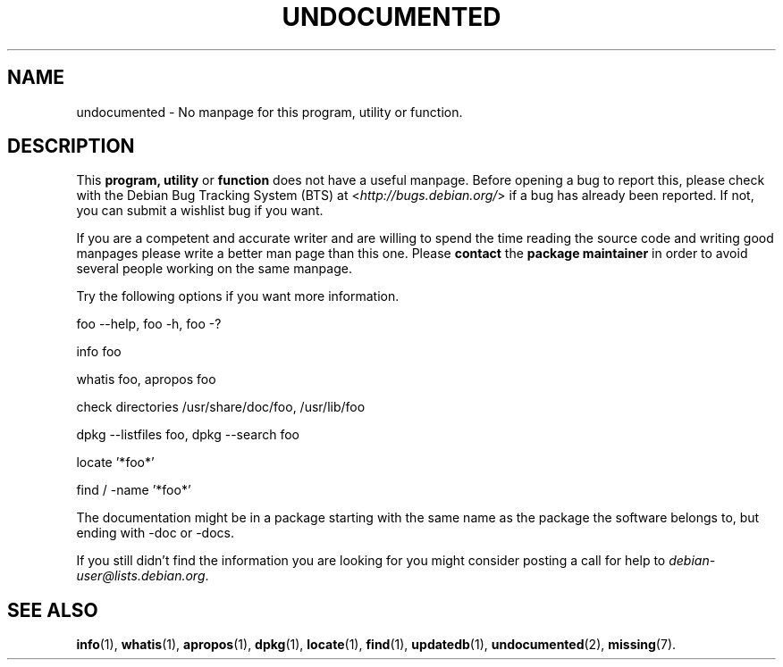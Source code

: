 .\" Hey, Emacs!  This is an -*- nroff -*- source file.
.\"
.\" Copyright (C) 1996 Erick Branderhorst <branderh@debian.org>
.\"
.\" This is free software; you can redistribute it and/or modify it under
.\" the terms of the GNU General Public License as published by the Free
.\" Software Foundation; either version 2, or (at your option) any later
.\" version.
.\" 
.\" This is distributed in the hope that it will be useful, but WITHOUT
.\" ANY WARRANTY; without even the implied warranty of MERCHANTABILITY or
.\" FITNESS FOR A PARTICULAR PURPOSE.  See the GNU General Public License
.\" for more details.
.\" 
.\" You should have received a copy of the GNU General Public License with
.\" your Debian GNU/Linux system, in /usr/share/common-licenses/GPL, or with
.\" the dpkg source package as the file COPYING.  If not, write to the Free
.\" Software Foundation, Inc., 675 Mass Ave, Cambridge, MA 02139, USA.
.\"
.\" This manpage is created thanks to:
.\" Kai Henningsen <kai@khms.westfalen.de>,
.\" Ian Jackson <iwj10@cus.cam.ac.uk>,
.\" David H. Silber <dhs@firefly.com>,
.\" Carl Streeter <streeter@cae.wisc.edu>,
.\" Martin Michlmayr <tbm@cyrius.com>.
.\"
.TH UNDOCUMENTED 7 "December 14th, 2001" "Debian/GNU Linux" "Linux Programmer's Manual"
.SH NAME
undocumented \- No manpage for this program, utility or function.
.SH DESCRIPTION
This
.B program, utility
or 
.B function 
does not have a useful manpage.  Before opening a bug to report this,
please check with the Debian Bug Tracking System (BTS) at
.RI < http://bugs.debian.org/ >
if a bug has already been reported.  If not, you can submit a wishlist bug
if you want.

If you are a competent and accurate writer and are willing to spend
the time reading the source code and writing good manpages please
write a better man page than this one.  Please 
.B contact 
the 
.B package maintainer 
in order to avoid several people working on the same manpage.

Try the following options if you want more information.

foo \-\-help, foo \-h, foo \-?
.PP 
info foo
.PP 
whatis foo, apropos foo
.PP 
check directories /usr/share/doc/foo, /usr/lib/foo
.PP 
dpkg \-\-listfiles foo, dpkg \-\-search foo
.PP
locate '*foo*'
.PP
find / \-name '*foo*'
.PP
The documentation might be in a package starting with the same
name as the package the software belongs to, but ending with -doc or -docs.
.PP
If you still didn't find the information you are looking for you might
consider posting a call for help to
.IR debian-user@lists.debian.org .
.SH SEE ALSO
.BR info (1),
.BR whatis (1),
.BR apropos (1),
.BR dpkg (1),
.BR locate (1),
.BR find (1),
.BR updatedb (1),
.BR undocumented (2),
.BR missing (7).
